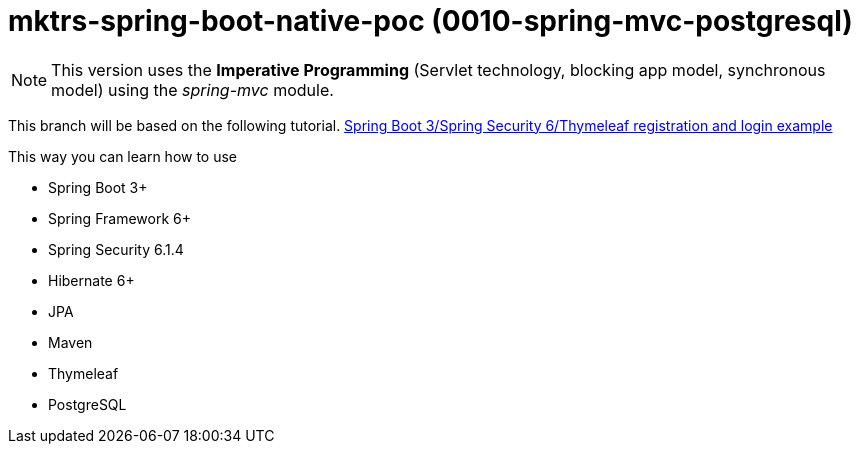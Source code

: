 = mktrs-spring-boot-native-poc (0010-spring-mvc-postgresql)

[NOTE]
====
This version uses the *Imperative Programming* (Servlet technology, blocking app model, synchronous model) using the _spring-mvc_ module. 
====

This branch will be based on the following tutorial. 
https://www.knowledgefactory.net/2023/10/spring-boot-3-spring-security-6-thymeleaf-registration-and-login-example.html[Spring Boot 3/Spring Security 6/Thymeleaf registration and login example^]

This way you can learn how to use

* Spring Boot 3+
* Spring Framework 6+
* Spring Security 6.1.4
* Hibernate 6+
* JPA
* Maven
* Thymeleaf
* PostgreSQL 

